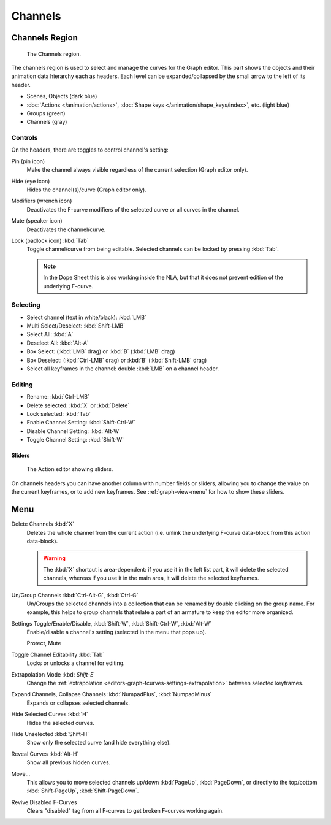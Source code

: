 
********
Channels
********

Channels Region
===============

.. figure:: /images/editors_graph-editor_channels_region.png

   The Channels region.

The channels region is used to select and manage the curves for the Graph editor.
This part shows the objects and their animation data hierarchy each as headers.
Each level can be expanded/collapsed by the small arrow to the left of its header.

- Scenes, Objects (dark blue)
- :doc:`Actions </animation/actions>`, :doc:`Shape keys </animation/shape_keys/index>`, etc. (light blue)
- Groups (green)
- Channels (gray)


Controls
--------

On the headers, there are toggles to control channel's setting:

Pin (pin icon)
   Make the channel always visible regardless of the current selection (Graph editor only).
Hide (eye icon)
   Hides the channel(s)/curve (Graph editor only).
Modifiers (wrench icon)
   Deactivates the F-curve modifiers of the selected curve or all curves in the channel.
Mute (speaker icon)
   Deactivates the channel/curve.
Lock (padlock icon) :kbd:`Tab`
   Toggle channel/curve from being editable.
   Selected channels can be locked by pressing :kbd:`Tab`.

   .. note::

      In the Dope Sheet this is also working inside the NLA,
      but that it does not prevent edition of the underlying F-curve.


Selecting
---------

- Select channel (text in white/black): :kbd:`LMB`
- Multi Select/Deselect: :kbd:`Shift-LMB`
- Select All: :kbd:`A`
- Deselect All: :kbd:`Alt-A`
- Box Select: (:kbd:`LMB` drag) or :kbd:`B` (:kbd:`LMB` drag)
- Box Deselect: (:kbd:`Ctrl-LMB` drag) or :kbd:`B` (:kbd:`Shift-LMB` drag)
- Select all keyframes in the channel: double :kbd:`LMB` on a channel header.


Editing
-------

- Rename: :kbd:`Ctrl-LMB`
- Delete selected: :kbd:`X` or :kbd:`Delete`
- Lock selected: :kbd:`Tab`
- Enable Channel Setting: :kbd:`Shift-Ctrl-W`
- Disable Channel Setting: :kbd:`Alt-W`
- Toggle Channel Setting: :kbd:`Shift-W`


Sliders
^^^^^^^

.. figure:: /images/editors_dope-sheet_introduction_action-editor-sliders.png

   The Action editor showing sliders.

On channels headers you can have another column with number fields or sliders,
allowing you to change the value on the current keyframes, or to add new keyframes.
See :ref:`graph-view-menu` for how to show these sliders.


Menu
====

Delete Channels :kbd:`X`
   Deletes the whole channel from the current action
   (i.e. unlink the underlying F-curve data-block from this action data-block).

   .. warning::

      The :kbd:`X` shortcut is area-dependent: if you use it in the left list part,
      it will delete the selected channels, whereas if you use it in the main area,
      it will delete the selected keyframes.

Un/Group Channels :kbd:`Ctrl-Alt-G`, :kbd:`Ctrl-G`
   Un/Groups the selected channels into a collection that can be renamed by double clicking on the group name.
   For example, this helps to group channels that relate a part of an armature to keep the editor more organized.
Settings Toggle/Enable/Disable, :kbd:`Shift-W`, :kbd:`Shift-Ctrl-W`, :kbd:`Alt-W`
   Enable/disable a channel's setting (selected in the menu that pops up).

   Protect, Mute
Toggle Channel Editability :kbd:`Tab`
   Locks or unlocks a channel for editing.
Extrapolation Mode :kbd: `Shift-E`
   Change the :ref:`extrapolation <editors-graph-fcurves-settings-extrapolation>` between selected keyframes.
Expand Channels, Collapse Channels :kbd:`NumpadPlus`, :kbd:`NumpadMinus`
   Expands or collapses selected channels.
Hide Selected Curves :kbd:`H`
   Hides the selected curves.
Hide Unselected :kbd:`Shift-H`
   Show only the selected curve (and hide everything else).
Reveal Curves :kbd:`Alt-H`
   Show all previous hidden curves.
Move...
   This allows you to move selected channels up/down :kbd:`PageUp`, :kbd:`PageDown`,
   or directly to the top/bottom :kbd:`Shift-PageUp`, :kbd:`Shift-PageDown`.
Revive Disabled F-Curves
   Clears "disabled" tag from all F-curves to get broken F-curves working again.
